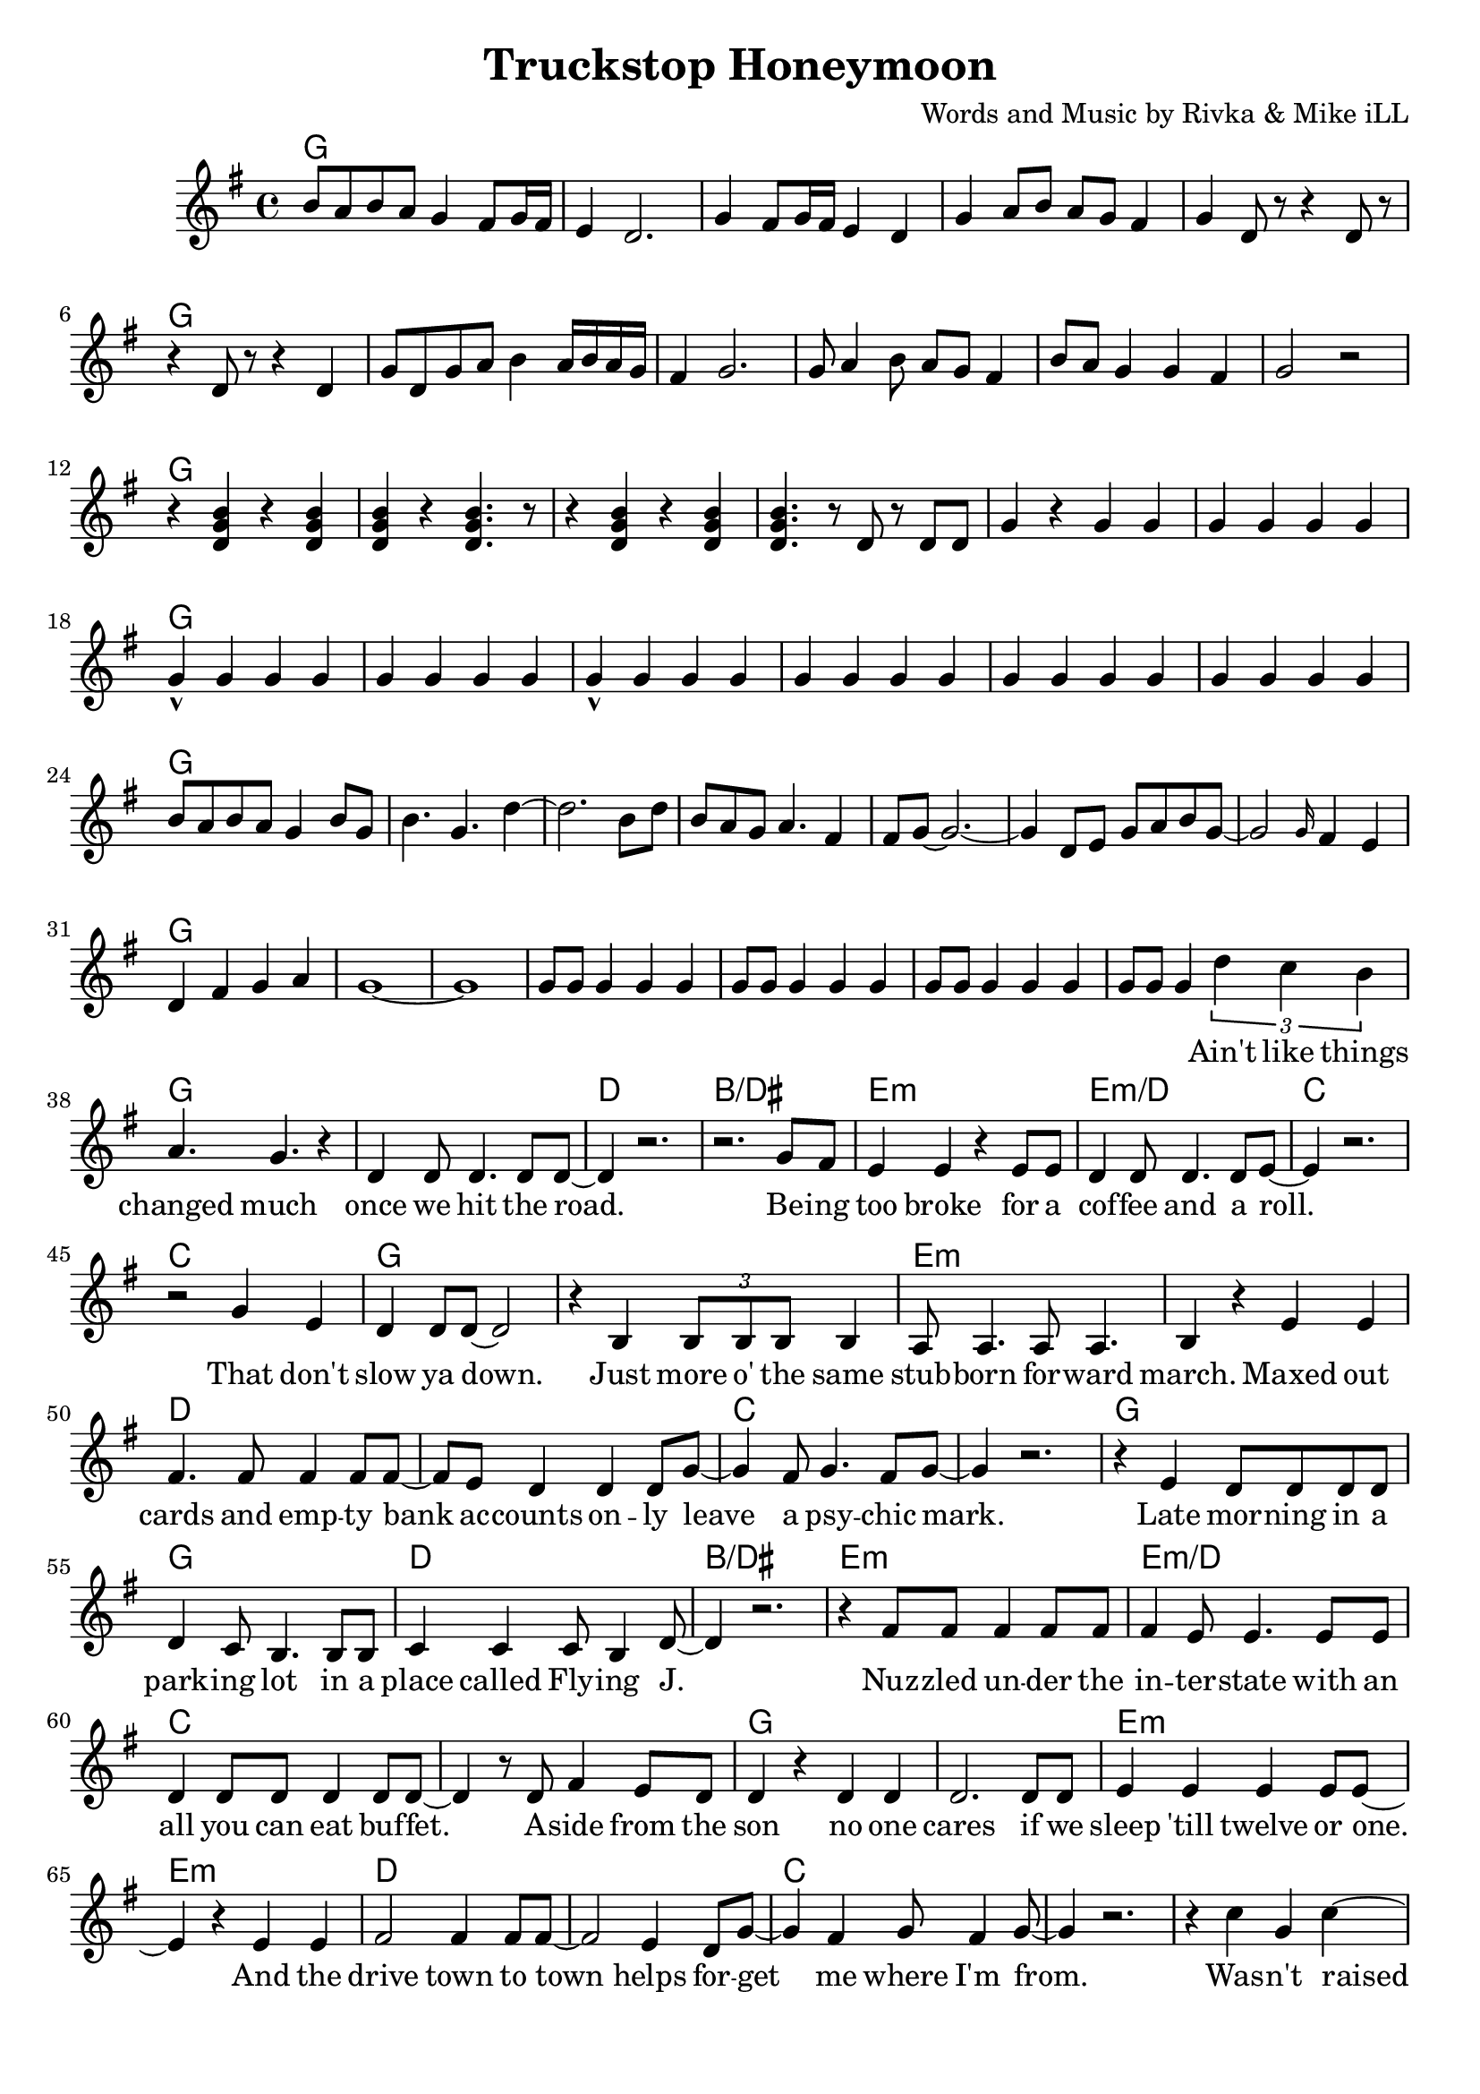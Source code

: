 \version "2.18.2"

\header {
  title = "Truckstop Honeymoon"
  composer = "Words and Music by Rivka & Mike iLL"
  tag = "Copyright R. and M. Kilmer Creative Commons Attribution-NonCommercial, BMI"
}

\paper{ print-page-number = ##f bottom-margin = 0.5\in }

melody = \relative c'' {
  \clef treble
  \key g \major
  \time 4/4
  b8 a b a g4 fis8 g16 fis | e4 d2. | g4 fis8 g16 fis e4 d | g a8 b a g fis4 |
  g d8 r r4 d8 r | r4 d8 r r4 d | g8 d g a b4 a16 b a g | fis4 g2. |
  g8 a4 b8 a g fis4 | b8 a g4 g fis g2 r | r4 << d g b >> r4 << d, g b >> | << d, g b >> r << d,4. g b >> r8 |
  r4 << d, g b >> r4 << d, g b >> | << d,4. g b >> r8 d,8 r d d | g4 r g g | g g g g |
  g-^ g g g | g g g g  | g-^ g g g | g g g g |
  g g g g | g g g g | b8 a b a g4 b8 g | b4. g d'4~ | d2. b8 d |
  b a g a4. fis4 | fis8 g~ g2.~ | g4 d8 e g a b g~ |
  g2 \grace g16 fis4 e | d4 fis g a | g1~ | g |
  g8 g g4 g g | g8 g g4 g g | g8 g g4 g g | g8 g g4
   
  \new Voice = "verse_one" {
  \tuplet 3/2 { d' c b } | % Ain't
  a4. g r4 | d d8 d4. d8 d~ | d4 r2. | r2. g8 fis | % changed ... road. Being 
  e4 e r e8 e | d4 d8 d4. d8 e~ | e4 r2. | r2 g4 e | % too broke ... role. That don't
  d4 d8 d~ d2 | r4 b \tuplet 3/2 { b8 b b} b4 | a8 a4. a8 a4. | b4 r e e | % slow ya down. Just more of the ... maxed out
  fis4. fis8 fis4 fis8 fis~ | fis e8 d4 d4 d8 g8~ | g4 fis8 g4. fis8 g~ | g4 r2. | % cards ... psychic mark
  
  r4 e d8 d d d | d4 c8 b4. b8 b | c4 c c8 b4 d8~ | d4 r2. | % Late ... Flying J
  r4 fis8 fis fis4 fis8 fis | fis4 e8 e4. e8 e | d4 d8 d d4 d8 d~ | d4 r8 d8 fis4 e8 d | % Nuzzled ... buffet. Aside from the 
  d4 r d d | d2. d8 d | e4 e e e8 e~ | e4 r e e | % sun. No one cares ... and the
  fis2 fis4 fis8 fis~ | fis2 e4 d8 g~ | g4 fis g8 fis4 g8~ | g4 r2. | % drive town ... helps forget me where I'm from
  
  r4 c g c~ | c b g c~ | c b g c~ | c r2 c4 | % Wasn't raised in a runcible spoon. A
  c b g c~ | c2 r | r c4 c | c2 c | % year and ... day on a truck stop
  c4 b g2~ | g2 r2 | r1 | r1 | % honey moon
  }
  
  b8 a b a g4 fis8 g16 fis | e4 d2. | g4 fis8 g16 fis e4 d | g a8 b a g fis4 |
  g4 << d b' >> r << d, b' >> | << d, g b >> r << d, g b >> d,8 d | g4 r r r8 d | g8 g d4 r d |
  b'8 a g4 fis a | g2 r | r1 | << d2 g b >> g8 g r d |
  g8 r4. r2 | g8 g fis r8 a r fis8 fis | g4\staccato r2. | a4\staccato fis\staccato a\staccato fis8 fis |
  g8 g d4 a' fis8 fis | g g r4
  
  \new Voice = "verse_two" {
  	d8 e g a |
  	b4 r2. | r2 g4 a~ |a4 r2. | r2 e8 fis g a | % had to spend
  	g1( | fis2)~ fis8 fis4 fis8 | e2. r4 | r2 g4 e |
  	d4 e8 d4. r4 | r1 | d4 e8 g4. r4 | r1 | 
  	fis8 fis4. fis8 fis4 fis8~ | fis4. fis8 g8 fis4. | e1 | r2 
  	
  	d8 e g a | % If I'm gonna starve
  	b4 r2. | r2 g4 a~ |a4 r2. | r2 e8 fis g a |
  	g1( | fis2)~ fis8 fis4 fis8~ | fis e~ e2. | r2 g4 e % ... drinkin
  	d4 d d8 e4. | r2. d8 d | d4 d8 d4 e4 g8~ | g2 r4. fis8 | % ... alright ya 
  	fis4. fis8 fis fis4 fis8~ | fis4 fis g fis8 e~ | e1~ | e2 r4. d'8 |
  	
  	d8 d d d d4 d8 e~ | e4 d d8 b4. | d8 d d4 d d8 e~ | e d4 c b b8~ | % This is what they call freedom ... make it
  	b g a e g4 g8 e | g4 e8 b'4. r4 | c4 c b8 b b b | a4 a8 b4 b c8~ | % Evry single .... fates ... all our ti-
  	c2 b4 a8 c~ | c4. c8 b4 a8 c~ | c4 r2. | r1 | r | c4 c c8 b a g~ | % ... truckstop honeymoon__
  	g1 | r |
  }
  
  b8 a b a g4 fis8 g16 fis | e4 d2. | g4 fis8 g16 fis e4 d( | g) a8 b a g fis4 | 
  g8 d g b a4 b | g8 d g b a4 g | g8 d g b a g fis a | g4 d g\staccato d\staccato |
  g\staccato d8.\staccato d16\staccato g4\staccato d\staccato | g8 g d4 a' fis | g8 g d4 a' fis | g8 g d4 a' fis | 
  g8 g d4 a' fis8 fis | g8 g b4 a fis8 fis | g8 g b b a4 fis | g d r d | 
  b'4. a8 g4 fis8 g16 fis | e4 d2. | g4 \tuplet 3/2 { fis8 g fis } e4 d | g a8 b a g a4 |
  d4 \tuplet 3/2 { b8 d b } a4 g | d'4 \tuplet 3/2 { c8 d c } b4 a | a8 b16 a g4 fis a8 g | d8 g b d, a' g fis a |
  d,8 g b d, a' g fis a | << d,4 g b >> << d,4 g b >> << d,4 g b >> << d,4 g b >> | << d,4 g b >> << d,4 g b >> << d,4 g b >> << d,4 g b >> | << d,4 g b >> << d,4 g b >> << d,4 g b >> << d,4 g b >> | 
  << d,4 g b >> << d,4 g b >>  | 
}

verse_one =  \lyricmode {
	\set associatedVoice = "verse_one"
 	Ain't like things 
 	changed much once we hit the road.
 	Be -- ing too broke for a cof -- fee and a roll.
	That don't slow ya down. Just more o' the same
	stub -- born for -- ward march. Maxed out 
	cards and emp -- ty bank ac -- counts on -- ly 
	leave a psy -- chic mark.
	
	Late mor -- ning in a park -- ing lot in a 
	place called Fly -- ing J.
	Nuz -- zled un -- der the in -- ter -- state with an all you can eat buf -- fet. A -- side from the
	son no one cares if we sleep 'till twelve or one. And the
	drive town to town helps for -- get me where I'm from.
	
	Was -- n't raised on a run -- ci -- ble spoon. A
	year and a day on a truck -- stop
	hon -- ey -- moon __.
}

verse_two =  \lyricmode {
	Ev -- 'ry thing we
	had to spend. Spent it on a 
	one way tic -- ket. Now we're
	down and out, hight and dry.
	No -- thin' but our looks to get us
	by.
	
	If I'm gon -- na 
	starve to -- night. Then I wan -- na
	starve by your side. Drin -- kin'
	truck -- stop cof -- fee and I'll
	tell you it's all -- right. You
	know that you look gorge -- ous when you 
	cry.
	
	If this is what they call free -- dom, I'll take it.
	This is bad as it's gets we'll make it.
	Ev -- ry sin -- gle turn some -- thin's test -- ing me.
	Fate's just jeal -- ous 'cause we're spen -- din' all our
	time cha -- sin' signs for des -- ti -- ny.
	
	Truck -- stop ho -- ney -- moon
}

verse_three = \lyricmode {
	
	We were near -- ly half in -- sane and broke down
	by the time we left our strange home -- town.
	Living at the edge of bored to death and a
	place called no sur -- prise where the
	only thing that e -- ver chan -- ges is what gets you
	high. I'd already 
	
	kicked dope and a bad slut ha -- bit twice at least. And I'd just been re --
	placed by a pro -- per queen at a west side hair sa -- lon. If we had
	what to lose it was get -- ting old on Mary -- jane and Jack. And a --
	way was the on -- ly worth -- while place to get.
	
	If this is what they call free -- dom, I'll take it.
	This is bad as it's gets we'll make it.
	Ev -- ry sin -- gle turn some -- thin's test -- ing me.
	Fate's just jeal -- ous 'cause we're spen -- din' all our
	time cha -- sin' signs for des -- ti -- ny.
	
	Truck -- stop ho -- ney -- moon
}

verse_four =  \lyricmode {
	If I e -- ver knew your strength, if I e -- ver
	be -- lieved in your resolve to a --
	chieve e -- ven your wild -- est dreams,
	no -- thing is as dire as it seems.
	
	E -- ven as the sky turns pink
	on a -- no -- ther night here at the brink,
	we're got love to make, re -- cords to break, and
	no -- thing but ro -- mance to fill the hours.
	
	If this is what they call free -- dom, I'll take it.
	This is bad as it's gets we'll make it.
	Ev -- ry sin -- gle turn some -- thin's test -- ing me.
	Fate's just jeal -- ous 'cause we're spen -- din' all our
	time cha -- sin' signs for des -- ti -- ny.
	
	Truck -- stop ho -- ney -- moon
}


harmonies = \chordmode {
  g1 | 
  g | g | g | g |
  g | g | g | g |
  g | g | g | g |
  g | g | g | g |
  g | g | g | g |
  g | g | g | g |
  g | g | g | g |
  g | g | g | g |
  g | g | g | g |
  
  g | g | d | b/dis | % changed much
  e:m | e:m/d | c | c |
  g | g | e:m | e:m |
  d | d | c | c |
  
  g | g | d | b/dis | % late morning
  e:m | e:m/d | c | c |
  g | g | e:m | e:m |
  d | d | c | c |
  
  c | c/b | c/a | c/g |
  d/fis | d/e | g | g/c |
  g | g | g | g |
  
  
  g | g | g | g |
  g | g | g | g |
  g | g | g | g |
  g | g | g | g |
  g | g |  
  
  g | g | d | b/dis | % 
  e:m | e:m/d | c | c |
  g | g | e:m | e:m |
  d | d | c | c |
  
  g | g | d | b/dis | % 
  e:m | e:m/d | c | c |
  g | g | e:m | e:m |
  d | d | c | c |
  
  f:6 | e:m7 | ees:maj7 | b2:sus/fis b:7 |
  e1:m7/d | e:m/cis |
  a:m | a:m7 | a:m6 | a:m7 |
  a:m/d | a:m/d | a:m/d | a:m/d |
  g
  
}

\score {
  <<
    \new ChordNames {
      \set chordChanges = ##t
      \harmonies
    }
    \new Voice = "one" { \melody }
    \new Lyrics \lyricsto "verse_one" \verse_one
    \new Lyrics \lyricsto "verse_two" \verse_two
  >>
  \layout { }
  \midi { }
}
